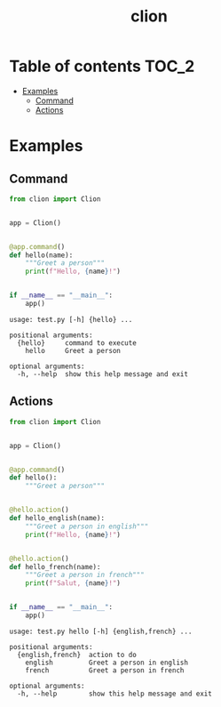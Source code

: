 #+TITLE: clion

* Table of contents :TOC_2:
- [[#examples][Examples]]
  - [[#command][Command]]
  - [[#actions][Actions]]

* Examples
** Command
#+begin_src python
from clion import Clion


app = Clion()


@app.command()
def hello(name):
    """Greet a person"""
    print(f"Hello, {name}!")


if __name__ == "__main__":
    app()
#+end_src

#+begin_example
usage: test.py [-h] {hello} ...

positional arguments:
  {hello}     command to execute
    hello     Greet a person

optional arguments:
  -h, --help  show this help message and exit
#+end_example

** Actions
#+begin_src python
from clion import Clion


app = Clion()


@app.command()
def hello():
    """Greet a person"""


@hello.action()
def hello_english(name):
    """Greet a person in english"""
    print(f"Hello, {name}!")


@hello.action()
def hello_french(name):
    """Greet a person in french"""
    print(f"Salut, {name}!")


if __name__ == "__main__":
    app()
#+end_src

#+begin_example
usage: test.py hello [-h] {english,french} ...

positional arguments:
  {english,french}  action to do
    english         Greet a person in english
    french          Greet a person in french

optional arguments:
  -h, --help        show this help message and exit
#+end_example

